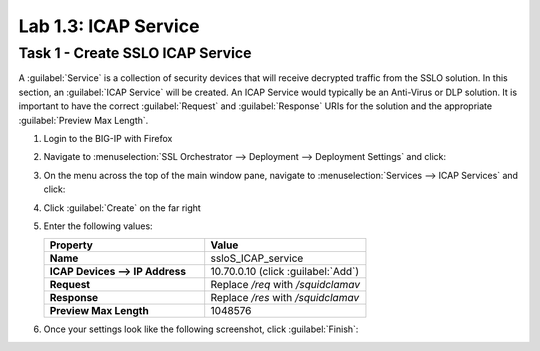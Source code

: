 Lab 1.3: ICAP Service
---------------------

Task 1 - Create SSLO ICAP Service
~~~~~~~~~~~~~~~~~~~~~~~~~~~~~~~~~

A :guilabel:`Service` is a collection of security devices that will
receive decrypted traffic from the SSLO solution. In this section, an
:guilabel:`ICAP Service` will be created. An ICAP Service would
typically be an Anti-Virus or DLP solution. It is important to have the
correct :guilabel:`Request` and :guilabel:`Response` URIs for the
solution and the appropriate :guilabel:`Preview Max Length`.

1. Login to the BIG-IP with Firefox

2. Navigate to :menuselection:`SSL Orchestrator --> Deployment --> Deployment Settings` and
   click:

   |image4|

3. On the menu across the top of the main window pane, navigate to :menuselection:`Services --> ICAP Services` and click:

   |image12|

4. Click :guilabel:`Create` on the far right

   |image13|

5. Enter the following values:

   .. list-table::
      :widths: 50 50
      :header-rows: 1
      :stub-columns: 1


      * - **Property**
        - **Value**
      * - Name
        - ssloS_ICAP_service
      * - ICAP Devices --> IP Address
        - 10.70.0.10 (click :guilabel:`Add`)
      * - Request
        - Replace `/req` with `/squidclamav`
      * - Response
        - Replace `/res` with `/squidclamav`
      * - Preview Max Length
        - 1048576

6. Once your settings look like the following screenshot, click :guilabel:`Finish`:

   |image14|

.. |image4| image:: /_static/image4.png
.. |image12| image:: /_static/image12.png
   :width: 4.37963in
   :height: 1.57358in
.. |image13| image:: /_static/image13.png
   :width: 4.62963in
   :height: 1.04661in
.. |image14| image:: /_static/image14.png
   :width: 4.37037in
   :height: 4.58515in

